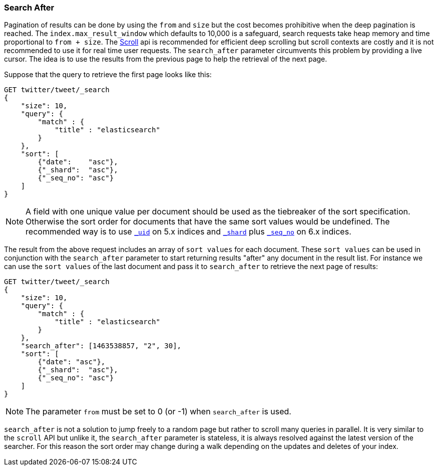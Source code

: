[[search-request-search-after]]
=== Search After

Pagination of results can be done by using the `from` and `size` but the cost becomes prohibitive when the deep pagination is reached.
The `index.max_result_window` which defaults to 10,000 is a safeguard, search requests take heap memory and time proportional to `from + size`.
The <<search-request-scroll,Scroll>> api is recommended for efficient deep scrolling but scroll contexts are costly and it is not
recommended to use it for real time user requests.
The `search_after` parameter circumvents this problem by providing a live cursor.
The idea is to use the results from the previous page to help the retrieval of the next page.

Suppose that the query to retrieve the first page looks like this:
[source,js]
--------------------------------------------------
GET twitter/tweet/_search
{
    "size": 10,
    "query": {
        "match" : {
            "title" : "elasticsearch"
        }
    },
    "sort": [
        {"date":    "asc"},
        {"_shard":  "asc"},
        {"_seq_no": "asc"}
    ]
}
--------------------------------------------------
// CONSOLE
// TEST[setup:twitter]

NOTE: A field with one unique value per document should be used as the tiebreaker of the sort specification.
Otherwise the sort order for documents that have the same sort values would be undefined. The recommended way
is to use <<mapping-uid-field,`_uid`>> on 5.x indices and <<mapping-shard-field,`_shard`>> plus
<<mapping-seq-no-field,`_seq_no`>> on 6.x indices.

The result from the above request includes an array of `sort values` for each document.
These `sort values` can be used in conjunction with the `search_after` parameter to start returning results "after" any
document in the result list.
For instance we can use the `sort values` of the last document and pass it to `search_after` to retrieve the next page of results:

[source,js]
--------------------------------------------------
GET twitter/tweet/_search
{
    "size": 10,
    "query": {
        "match" : {
            "title" : "elasticsearch"
        }
    },
    "search_after": [1463538857, "2", 30],
    "sort": [
        {"date": "asc"},
        {"_shard":  "asc"},
        {"_seq_no": "asc"}
    ]
}
--------------------------------------------------
// CONSOLE
// TEST[setup:twitter]

NOTE: The parameter `from` must be set to 0 (or -1) when `search_after` is used.

`search_after` is not a solution to jump freely to a random page but rather to scroll many queries in parallel.
It is very similar to the `scroll` API but unlike it, the `search_after` parameter is stateless, it is always resolved against the latest
 version of the searcher. For this reason the sort order may change during a walk depending on the updates and deletes of your index.
